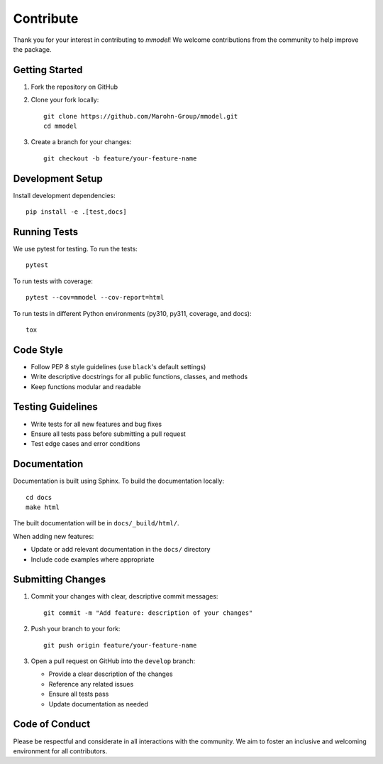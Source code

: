 Contribute
=============

Thank you for your interest in contributing to *mmodel*! We welcome contributions
from the community to help improve the package.

Getting Started
---------------

1. Fork the repository on GitHub
2. Clone your fork locally::

    git clone https://github.com/Marohn-Group/mmodel.git
    cd mmodel

3. Create a branch for your changes::

    git checkout -b feature/your-feature-name

Development Setup
-----------------

Install development dependencies::

    pip install -e .[test,docs]

Running Tests
-------------

We use pytest for testing. To run the tests::

    pytest

To run tests with coverage::

    pytest --cov=mmodel --cov-report=html

To run tests in different Python environments (py310, py311, coverage, and docs)::

    tox

Code Style
----------

- Follow PEP 8 style guidelines (use ``black``'s default settings)
- Write descriptive docstrings for all public functions, classes, and methods
- Keep functions modular and readable

Testing Guidelines
------------------

- Write tests for all new features and bug fixes
- Ensure all tests pass before submitting a pull request
- Test edge cases and error conditions

Documentation
-------------

Documentation is built using Sphinx. To build the documentation locally::

    cd docs
    make html

The built documentation will be in ``docs/_build/html/``.

When adding new features:

- Update or add relevant documentation in the ``docs/`` directory
- Include code examples where appropriate

Submitting Changes
------------------

1. Commit your changes with clear, descriptive commit messages::

    git commit -m "Add feature: description of your changes"

2. Push your branch to your fork::

    git push origin feature/your-feature-name

3. Open a pull request on GitHub into the ``develop`` branch:

   - Provide a clear description of the changes
   - Reference any related issues
   - Ensure all tests pass
   - Update documentation as needed

Code of Conduct
---------------

Please be respectful and considerate in all interactions with the community.
We aim to foster an inclusive and welcoming environment for all contributors.
